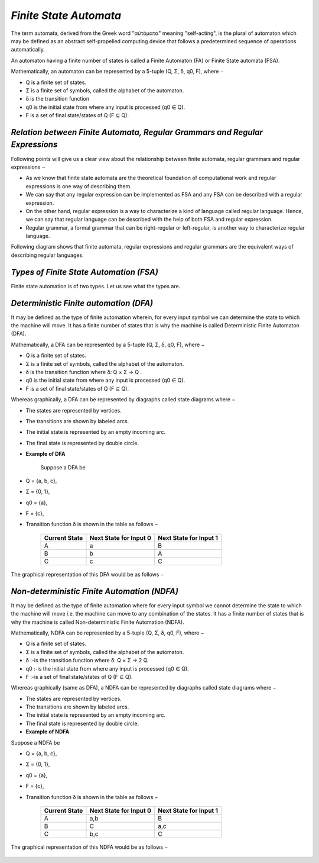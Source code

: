 *Finite State Automata*
=======================
The term automata, derived from the Greek word "αὐτόματα" meaning "self-acting", is the plural of automaton which may be defined as an abstract self-propelled computing device that follows a predetermined sequence of operations automatically.

An automaton having a finite number of states is called a Finite Automaton (FA) or Finite State automata (FSA).

Mathematically, an automaton can be represented by a 5-tuple (Q, Σ, δ, q0, F), where −

* Q is a finite set of states.

* Σ is a finite set of symbols, called the alphabet of the automaton.

* δ is the transition function

* q0 is the initial state from where any input is processed (q0 ∈ Q).

* F is a set of final state/states of Q (F ⊆ Q).

*Relation between Finite Automata, Regular Grammars and Regular Expressions*
****************************************************************************
Following points will give us a clear view about the relationship between finite automata, regular grammars and regular expressions −

* As we know that finite state automata are the theoretical foundation of computational work and regular expressions is one way of describing them.

* We can say that any regular expression can be implemented as FSA and any FSA can be described with a regular expression.

* On the other hand, regular expression is a way to characterize a kind of language called regular language. Hence, we can say that regular language can be described with the help of both FSA and regular expression.

* Regular grammar, a formal grammar that can be right-regular or left-regular, is another way to characterize regular language.

Following diagram shows that finite automata, regular expressions and regular grammars are the equivalent ways of describing regular languages.

.. figure:: ../images/regular_grammars.jpg
        :align: center

*Types of Finite State Automation (FSA)*
****************************************
Finite state automation is of two types. Let us see what the types are.

*Deterministic Finite automation (DFA)*
****************************************
It may be defined as the type of finite automation wherein, for every input symbol we can determine the state to which the machine will move. It has a finite number of states that is why the machine is called Deterministic Finite Automaton (DFA).

Mathematically, a DFA can be represented by a 5-tuple (Q, Σ, δ, q0, F), where −

* Q is a finite set of states.

* Σ is a finite set of symbols, called the alphabet of the automaton.

* δ is the transition function where δ: Q × Σ → Q .

* q0 is the initial state from where any input is processed (q0 ∈ Q).

* F is a set of final state/states of Q (F ⊆ Q).

Whereas graphically, a DFA can be represented by diagraphs called state diagrams where −

* The states are represented by vertices.

* The transitions are shown by labeled arcs.

* The initial state is represented by an empty incoming arc.

* The final state is represented by double circle.

* **Example of DFA**

	Suppose a DFA be

* Q = {a, b, c},

* Σ = {0, 1},

* q0 = {a},

* F = {c},

* Transition function δ is shown in the table as follows −

         +----------------+----------------------+-----------------------+
         |Current State   |Next State for Input 0|Next State for Input 1 |
         +================+======================+=======================+
         |A               |a                     |B                      |
         +----------------+----------------------+-----------------------+
         |B               |b                     |A                      |
         +----------------+----------------------+-----------------------+
         |C               |c                     |C                      |
         +----------------+----------------------+-----------------------+

The graphical representation of this DFA would be as follows −

.. figure:: ../images/graphical_representation.jpg
        :align: center

*Non-deterministic Finite Automation (NDFA)*
********************************************
It may be defined as the type of finite automation where for every input symbol we cannot determine the state to which the machine will move i.e. the machine can move to any combination of the states. It has a finite number of states that is why the machine is called Non-deterministic Finite Automation (NDFA).

Mathematically, NDFA can be represented by a 5-tuple (Q, Σ, δ, q0, F), where −

* Q is a finite set of states.

* Σ is a finite set of symbols, called the alphabet of the automaton.

* δ :-is the transition function where δ: Q × Σ → 2 Q.

* q0 :-is the initial state from where any input is processed (q0 ∈ Q).

* F :-is a set of final state/states of Q (F ⊆ Q).

Whereas graphically (same as DFA), a NDFA can be represented by diagraphs called state diagrams where −

* The states are represented by vertices.

* The transitions are shown by labeled arcs.

* The initial state is represented by an empty incoming arc.

* The final state is represented by double circle.

* **Example of NDFA**

Suppose a NDFA be

* Q = {a, b, c},

* Σ = {0, 1},

* q0 = {a},

* F = {c},

* Transition function δ is shown in the table as follows −

         +----------------+----------------------+-----------------------+
         |Current State   |Next State for Input 0|Next State for Input 1 |
         +================+======================+=======================+
         |A               |a,b                   |B                      |
         +----------------+----------------------+-----------------------+
         |B               |C                     |a,c                    |
         +----------------+----------------------+-----------------------+
         |C               |b,c                   |C                      |
         +----------------+----------------------+-----------------------+

The graphical representation of this NDFA would be as follows −

.. figure:: ../images/graphical_represent.jpg
        :align: center



